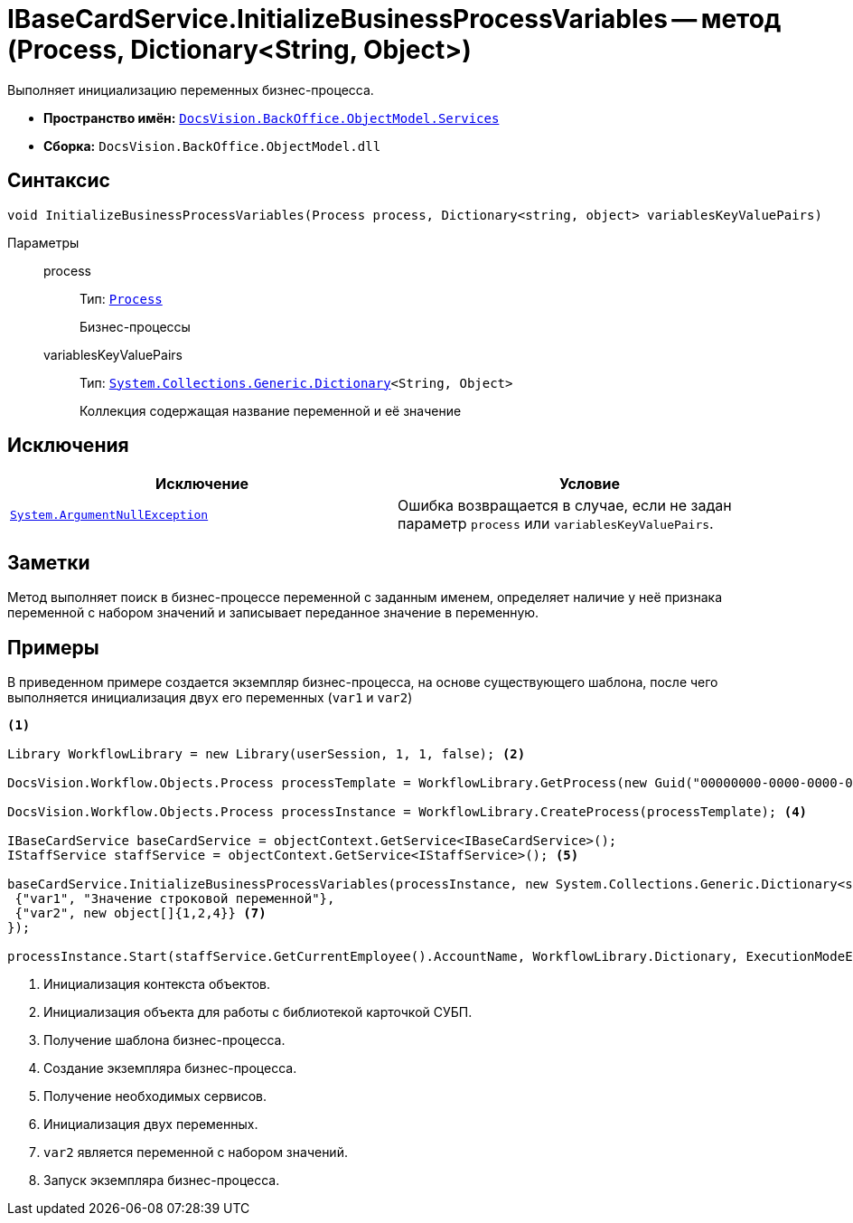 = IBaseCardService.InitializeBusinessProcessVariables -- метод (Process, Dictionary<String, Object>)

Выполняет инициализацию переменных бизнес-процесса.

* *Пространство имён:* `xref:api/DocsVision/BackOffice/ObjectModel/Services/Services_NS.adoc[DocsVision.BackOffice.ObjectModel.Services]`
* *Сборка:* `DocsVision.BackOffice.ObjectModel.dll`

== Синтаксис

[source,csharp]
----
void InitializeBusinessProcessVariables(Process process, Dictionary<string, object> variablesKeyValuePairs)
----

Параметры::
process:::
Тип: `xref:api/DocsVision/Workflow/Objects/Process_CL.adoc[Process]`
+
Бизнес-процессы
variablesKeyValuePairs:::
Тип: `http://msdn.microsoft.com/ru-ru/library/xfhwa508.aspx[System.Collections.Generic.Dictionary]<String, Object>`
+
Коллекция содержащая название переменной и её значение

== Исключения

[cols=",",options="header"]
|===
|Исключение |Условие
|`http://msdn.microsoft.com/ru-ru/library/system.argumentnullexception.aspx[System.ArgumentNullException]` |Ошибка возвращается в случае, если не задан параметр `process` или `variablesKeyValuePairs`.
|===

== Заметки

Метод выполняет поиск в бизнес-процессе переменной с заданным именем, определяет наличие у неё признака переменной с набором значений и записывает переданное значение в переменную.

== Примеры

В приведенном примере создается экземпляр бизнес-процесса, на основе существующего шаблона, после чего выполняется инициализация двух его переменных (`var1` и `var2`)

[source,csharp]
----
<.>

Library WorkflowLibrary = new Library(userSession, 1, 1, false); <.>

DocsVision.Workflow.Objects.Process processTemplate = WorkflowLibrary.GetProcess(new Guid("00000000-0000-0000-0000-000000000000")); <.>

DocsVision.Workflow.Objects.Process processInstance = WorkflowLibrary.CreateProcess(processTemplate); <.>

IBaseCardService baseCardService = objectContext.GetService<IBaseCardService>();
IStaffService staffService = objectContext.GetService<IStaffService>(); <.>

baseCardService.InitializeBusinessProcessVariables(processInstance, new System.Collections.Generic.Dictionary<string, object>{ <.>
 {"var1", "Значение строковой переменной"},
 {"var2", new object[]{1,2,4}} <.>
});

processInstance.Start(staffService.GetCurrentEmployee().AccountName, WorkflowLibrary.Dictionary, ExecutionModeEnum.Automatic, true); <.>
----
<.> Инициализация контекста объектов.
<.> Инициализация объекта для работы с библиотекой карточкой СУБП.
<.> Получение шаблона бизнес-процесса.
<.> Создание экземпляра бизнес-процесса.
<.> Получение необходимых сервисов.
<.> Инициализация двух переменных.
<.> `var2` является переменной с набором значений.
<.> Запуск экземпляра бизнес-процесса.
